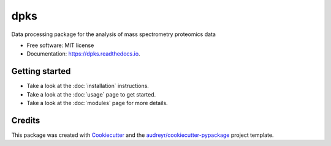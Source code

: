 ====
dpks
====


.. image:: https://img.shields.io/pypi/v/dpks.svg
        :target: https://pypi.python.org/pypi/dpks

.. image:: https://img.shields.io/travis/arnscott/dpks.svg
        :target: https://travis-ci.com/arnscott/dpks

.. image:: https://readthedocs.org/projects/dpks/badge/?version=latest
        :target: https://dpks.readthedocs.io/en/latest/?badge=latest
        :alt: Documentation Status




Data processing package for the analysis of mass spectrometry proteomics data


* Free software: MIT license
* Documentation: https://dpks.readthedocs.io.


Getting started
---------------

* Take a look at the  :doc:`installation` instructions.
* Take a look at the :doc:`usage` page to get started.
* Take a look at the  :doc:`modules` page for more details.

Credits
-------

This package was created with Cookiecutter_ and the `audreyr/cookiecutter-pypackage`_ project template.

.. _Cookiecutter: https://github.com/audreyr/cookiecutter
.. _`audreyr/cookiecutter-pypackage`: https://github.com/audreyr/cookiecutter-pypackage
